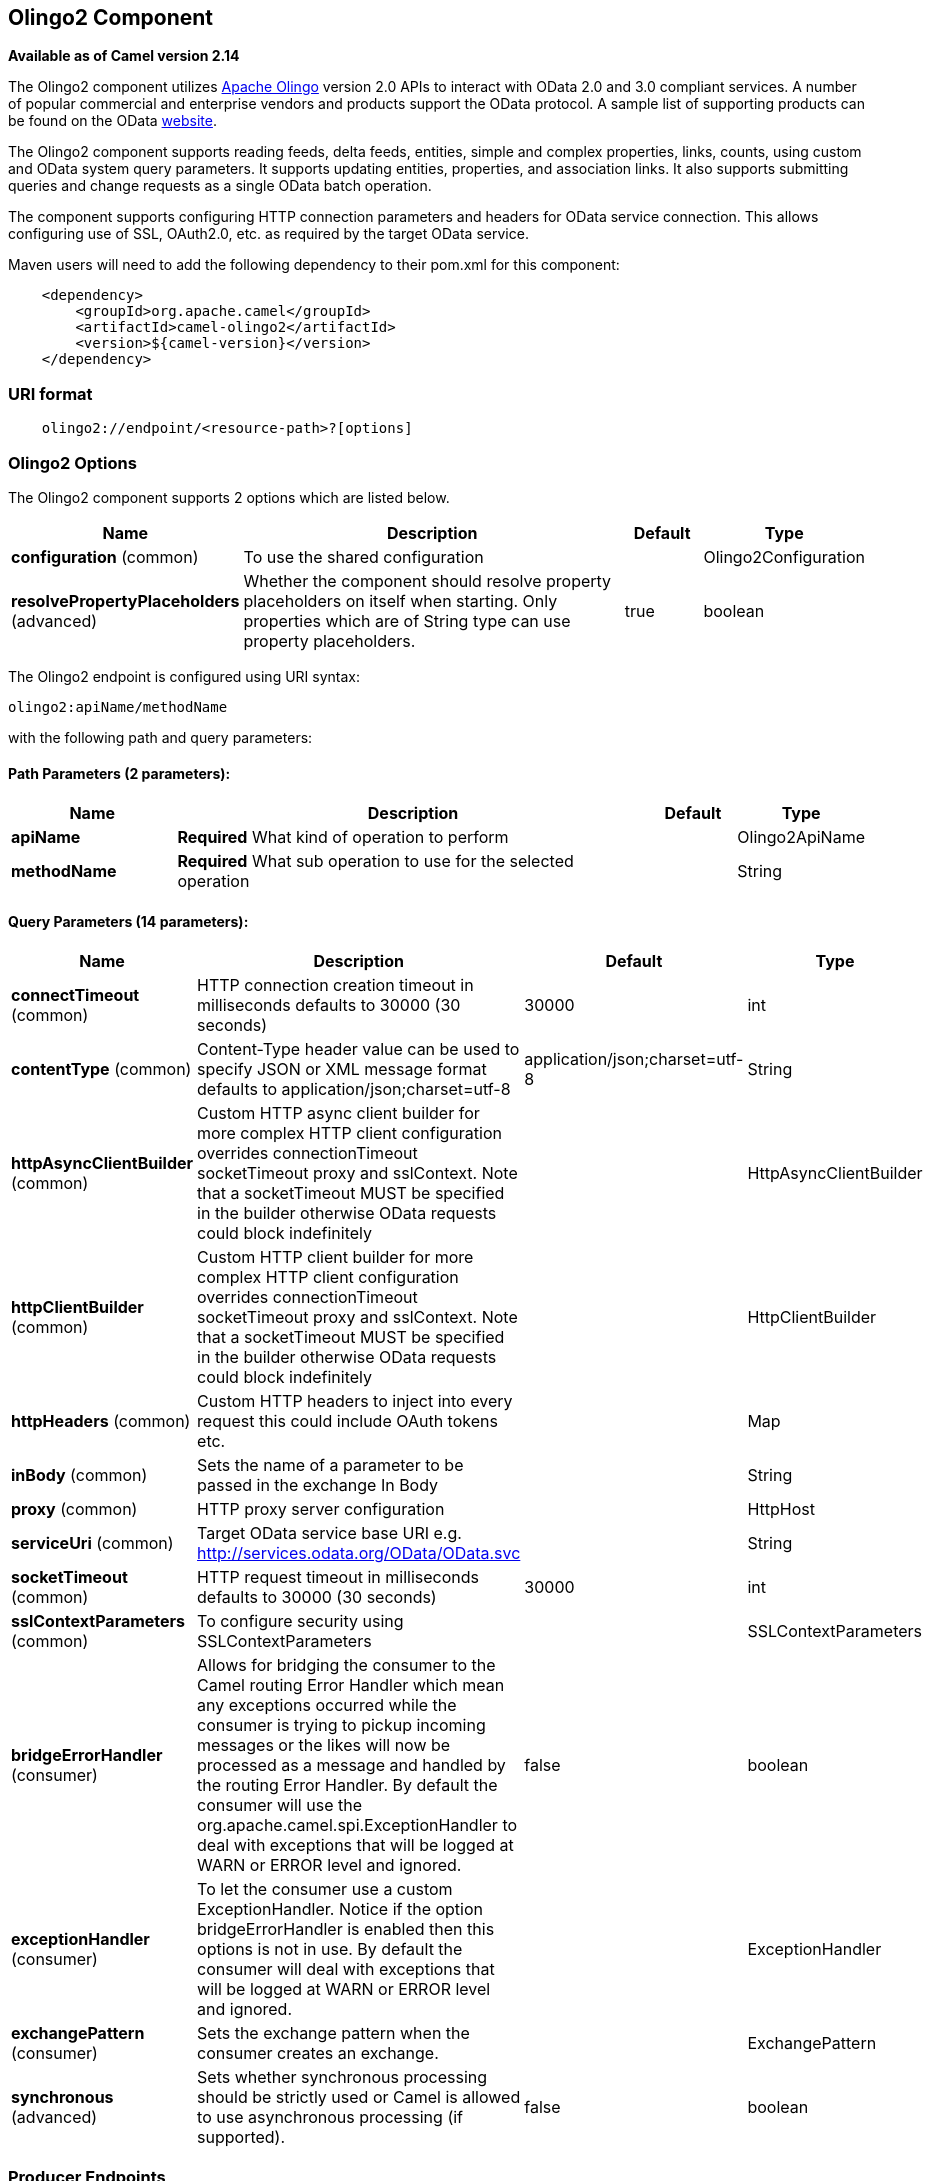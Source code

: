 ## Olingo2 Component

*Available as of Camel version 2.14*

The Olingo2 component utilizes http://olingo.apache.org/[Apache Olingo]
version 2.0 APIs to interact with OData 2.0 and 3.0 compliant services.
A number of popular commercial and enterprise vendors and products
support the OData protocol. A sample list of supporting products can be
found on the OData http://www.odata.org/ecosystem/[website].

The Olingo2 component supports reading feeds, delta feeds, entities,
simple and complex properties, links, counts, using custom and OData
system query parameters. It supports updating entities, properties, and
association links. It also supports submitting queries and change
requests as a single OData batch operation. 

The component supports configuring HTTP connection parameters and
headers for OData service connection. This allows configuring use of
SSL, OAuth2.0, etc. as required by the target OData service. 

Maven users will need to add the following dependency to their pom.xml
for this component:

[source,java]
----------------------------------------------
    <dependency>
        <groupId>org.apache.camel</groupId>
        <artifactId>camel-olingo2</artifactId>
        <version>${camel-version}</version>
    </dependency>
----------------------------------------------

### URI format

[source,java]
------------------------------------------------
    olingo2://endpoint/<resource-path>?[options]
------------------------------------------------

### Olingo2 Options




// component options: START
The Olingo2 component supports 2 options which are listed below.



[width="100%",cols="2,6,1,1",options="header"]
|=======================================================================
| Name | Description | Default | Type
| **configuration** (common) | To use the shared configuration |   | Olingo2Configuration
| **resolvePropertyPlaceholders** (advanced) | Whether the component should resolve property placeholders on itself when starting. Only properties which are of String type can use property placeholders. | true  | boolean
|=======================================================================
// component options: END






// endpoint options: START
The Olingo2 endpoint is configured using URI syntax:

    olingo2:apiName/methodName

with the following path and query parameters:

#### Path Parameters (2 parameters):

[width="100%",cols="2,6,1,1",options="header"]
|=======================================================================
| Name | Description | Default | Type
| **apiName** | *Required* What kind of operation to perform |  | Olingo2ApiName
| **methodName** | *Required* What sub operation to use for the selected operation |  | String
|=======================================================================

#### Query Parameters (14 parameters):

[width="100%",cols="2,6,1,1",options="header"]
|=======================================================================
| Name | Description | Default | Type
| **connectTimeout** (common) | HTTP connection creation timeout in milliseconds defaults to 30000 (30 seconds) | 30000 | int
| **contentType** (common) | Content-Type header value can be used to specify JSON or XML message format defaults to application/json;charset=utf-8 | application/json;charset=utf-8 | String
| **httpAsyncClientBuilder** (common) | Custom HTTP async client builder for more complex HTTP client configuration overrides connectionTimeout socketTimeout proxy and sslContext. Note that a socketTimeout MUST be specified in the builder otherwise OData requests could block indefinitely |  | HttpAsyncClientBuilder
| **httpClientBuilder** (common) | Custom HTTP client builder for more complex HTTP client configuration overrides connectionTimeout socketTimeout proxy and sslContext. Note that a socketTimeout MUST be specified in the builder otherwise OData requests could block indefinitely |  | HttpClientBuilder
| **httpHeaders** (common) | Custom HTTP headers to inject into every request this could include OAuth tokens etc. |  | Map
| **inBody** (common) | Sets the name of a parameter to be passed in the exchange In Body |  | String
| **proxy** (common) | HTTP proxy server configuration |  | HttpHost
| **serviceUri** (common) | Target OData service base URI e.g. http://services.odata.org/OData/OData.svc |  | String
| **socketTimeout** (common) | HTTP request timeout in milliseconds defaults to 30000 (30 seconds) | 30000 | int
| **sslContextParameters** (common) | To configure security using SSLContextParameters |  | SSLContextParameters
| **bridgeErrorHandler** (consumer) | Allows for bridging the consumer to the Camel routing Error Handler which mean any exceptions occurred while the consumer is trying to pickup incoming messages or the likes will now be processed as a message and handled by the routing Error Handler. By default the consumer will use the org.apache.camel.spi.ExceptionHandler to deal with exceptions that will be logged at WARN or ERROR level and ignored. | false | boolean
| **exceptionHandler** (consumer) | To let the consumer use a custom ExceptionHandler. Notice if the option bridgeErrorHandler is enabled then this options is not in use. By default the consumer will deal with exceptions that will be logged at WARN or ERROR level and ignored. |  | ExceptionHandler
| **exchangePattern** (consumer) | Sets the exchange pattern when the consumer creates an exchange. |  | ExchangePattern
| **synchronous** (advanced) | Sets whether synchronous processing should be strictly used or Camel is allowed to use asynchronous processing (if supported). | false | boolean
|=======================================================================
// endpoint options: END


### Producer Endpoints

Producer endpoints can use endpoint names and options listed
next. Producer endpoints can also use a special option *`inBody`* that
in turn should contain the name of the endpoint option whose value will
be contained in the Camel Exchange In message. The *inBody* option
defaults to *data* for endpoints that take that option. 

Any of the endpoint options can be provided in either the endpoint URI,
or dynamically in a message header. The message header name must be of
the format *`CamelOlingo2.<option>`*. Note that the *`inBody`* option
overrides message header, i.e. the endpoint
option *`inBody=option`* would override
a *`CamelOlingo2.option`* header. In addition, query parameters can be
specified 

Note that the resourcePath option can either in specified in the URI as
a part of the URI path, as an endpoint option
?resourcePath=<resource-path> or as a header value
CamelOlingo2.resourcePath. The OData entity key predicate can either be
a part of the resource path, e.g. _Manufacturers('1')_, where _'__1'_ is
the key predicate, or be specified separately with resource path
_Manufacturers_ and keyPredicate option _'1'_. 

[width="100%",cols="10%,10%,10%,70%",options="header",]
|=======================================================================
|Endpoint |Options |HTTP Method |Result Body Type

|batch |data |POST with multipart/mixed batch request |java.util.List<org.apache.camel.component.olingo2.api.batch.Olingo2BatchResponse>

|create |data, resourcePath |POST |org.apache.olingo.odata2.api.ep.entry.ODataEntry for new entries
org.apache.olingo.odata2.api.commons.HttpStatusCodes for other OData resources

|delete |resourcePath |DELETE |org.apache.olingo.odata2.api.commons.HttpStatusCodes

|merge |data, resourcePath |MERGE |org.apache.olingo.odata2.api.commons.HttpStatusCodes

|patch |data, resourcePath |PATCH |org.apache.olingo.odata2.api.commons.HttpStatusCodes

|read |queryParams, resourcePath |GET |Depends on OData resource being queried as described next

|update |data, resourcePath |PUT |org.apache.olingo.odata2.api.commons.HttpStatusCodes
|=======================================================================

### OData Resource Type Mapping

The result of *read* endpoint and data type of *data* option depends on
the OData resource being queried, created or modified. 

[width="100%",cols="10%,10%,80%",options="header",]
|=======================================================================
|OData Resource Type |Resource URI from resourcePath and keyPredicate |In or Out Body Type

|Entity data model |$metadata |org.apache.olingo.odata2.api.edm.Edm

|Service document |/ |org.apache.olingo.odata2.api.servicedocument.ServiceDocument

|OData feed |<entity-set> |org.apache.olingo.odata2.api.ep.feed.ODataFeed

|OData entry |<entity-set>(<key-predicate>) |org.apache.olingo.odata2.api.ep.entry.ODataEntry for Out body (response)
java.util.Map<String, Object> for In body (request)

|Simple property |<entity-set>(<key-predicate>)/<simple-property> |Appropriate Java data type as described by Olingo EdmProperty

|Simple property value |<entity-set>(<key-predicate>)/<simple-property>/$value |Appropriate Java data type as described by Olingo EdmProperty

|Complex property |<entity-set>(<key-predicate>)/<complex-property> |java.util.Map<String, Object>

|Zero or one association link |<entity-set>(<key-predicate>/$link/<one-to-one-entity-set-property> |String for response
java.util.Map<String, Object> with key property names and values for request

|Zero or many association links |<entity-set>(<key-predicate>/$link/<one-to-many-entity-set-property> |java.util.List<String> for response
java.util.List<java.util.Map<String, Object>> containing list of key property names and values for request

|Count |<resource-uri>/$count |java.lang.Long
|=======================================================================

### Consumer Endpoints

Only the *read* endpoint can be used as a consumer endpoint. Consumer
endpoints can
use http://camel.apache.org/polling-consumer.html#PollingConsumer-ScheduledPollConsumerOptions[Scheduled
Poll Consumer Options] with a *`consumer.`* prefix to schedule endpoint
invocation. By default consumer endpoints that return an array or
collection will generate one exchange per element, and their routes will
be executed once for each exchange. This behavior can be disabled by
setting the endpoint property *consumer.splitResult=false*. 

### Message Headers

Any URI option can be provided in a message header for producer
endpoints with a *`CamelOlingo2.`* prefix.

### Message Body

All result message bodies utilize objects provided by the underlying
http://olingo.apache.org/javadoc/odata2/index.html[Apache Olingo 2.0
API] used by the Olingo2Component. Producer endpoints can specify the
option name for incoming message body in the *`inBody`* endpoint URI
parameter. For endpoints that return an array or collection, a consumer
endpoint will map every element to distinct messages, unless
*consumer.splitResult* is set to *false*.

### Use cases

The following route reads top 5 entries from the Manufacturer feed
ordered by ascending Name property. 

 

[source,java]
------------------------------------------------------------
from("direct:...")
    .setHeader("CamelOlingo2.$top", "5");
    .to("olingo2://read/Manufacturers?orderBy=Name%20asc");
------------------------------------------------------------

 

The following route reads Manufacturer entry using the key property
value in incoming *id* header. 

 

[source,java]
------------------------------------------------------------
from("direct:...")
    .setHeader("CamelOlingo2.keyPredicate", header("id"))
    .to("olingo2://read/Manufacturers");
------------------------------------------------------------

 

The following route creates Manufacturer entry using the
*java.util.Map<String, Object>* in body message. 

 

[source,java]
------------------------------------------------------------
from("direct:...")
    .to("olingo2://create/Manufacturers");
------------------------------------------------------------

 

The following route polls Manufacturer
http://olingo.apache.org/doc/tutorials/deltaClient.html[delta
feed] every 30 seconds. The bean *blah* updates the bean *paramsBean* to
add an updated *!deltatoken* property with the value returned in the
*ODataDeltaFeed* result. Since the initial delta token is not known, the
consumer endpoint will produce an *ODataFeed* value the first time, and
*ODataDeltaFeed* on subsequent polls. 

 

[source,java]
---------------------------------------------------------------------------------------------------------
from("olingo2://read/Manufacturers?queryParams=#paramsBean&consumer.timeUnit=SECONDS&consumer.delay=30")
    .to("bean:blah");
---------------------------------------------------------------------------------------------------------
